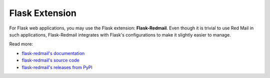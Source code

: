 .. _ext-flask:

Flask Extension
===============

For Flask web applications, you may use the Flask extension: 
**Flask-Redmail**. Even though it is trivial to use Red Mail
in such applications, Flask-Redmail integrates with Flask's
configurations to make it slightly easier to manage.

Read more:

- `flask-redmail's documentation <https://flask-redmail.readthedocs.io/>`_
- `flask-redmail's source code <https://github.com/Miksus/flask-redmail>`_
- `flask-redmail's releases from PyPI <https://pypi.org/project/Flask-Redmail/>`_